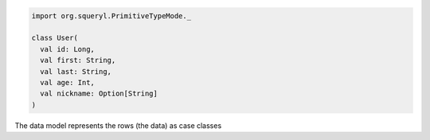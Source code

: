 .. code-block:: scala                       

  import org.squeryl.PrimitiveTypeMode._    

  class User(                               
    val id: Long,                           
    val first: String,                      
    val last: String,                       
    val age: Int,                           
    val nickname: Option[String]            
  )                                         

The data model represents the rows (the data) as case classes

